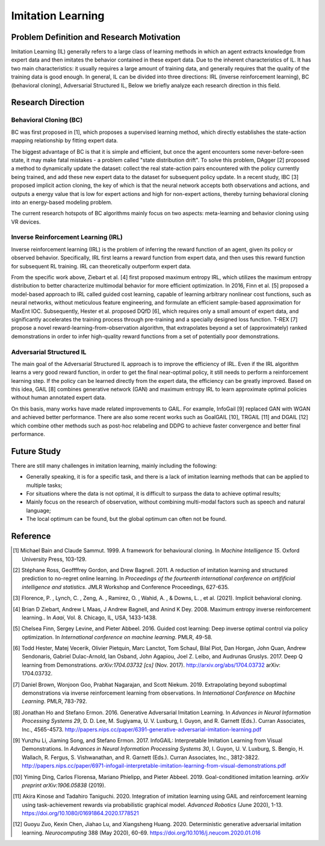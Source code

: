 Imitation Learning
====================

Problem Definition and Research Motivation
--------------------------------------------

Imitation Learning (IL) generally refers to a large class of learning methods in which an agent extracts knowledge from expert data and then imitates the behavior contained in these expert data. Due to the inherent characteristics of IL. It has two main characteristics: it usually requires a large amount of training data, and generally requires that the quality of the training data is good enough. In general, IL can be divided into three directions: IRL (inverse reinforcement learning), BC (behavioral cloning), Adversarial Structured IL, Below we briefly analyze each research direction in this field.



Research Direction
--------------------

Behavioral Cloning (BC)
~~~~~~~~~~~~~~~~~~~~~~~~~

BC was first proposed in [1], which proposes a supervised learning method, which directly establishes the state-action mapping relationship by fitting expert data.

The biggest advantage of BC is that it is simple and efficient, but once the agent encounters some never-before-seen state, it may make fatal mistakes - a problem called "state distribution drift". To solve this problem, DAgger [2] proposed a method to dynamically update the dataset: collect the real state-action pairs encountered with the policy currently being trained, and add these new expert data to the dataset for subsequent policy update. In a recent study, IBC [3] proposed implicit action cloning, the key of which is that the neural network accepts both observations and actions, and outputs a energy value that is low for expert actions and high for non-expert actions, thereby turning behavioral cloning into an energy-based modeling problem.

The current research hotspots of BC algorithms mainly focus on two aspects: meta-learning and behavior cloning using VR devices.


Inverse Reinforcement Learning (IRL)
~~~~~~~~~~~~~~~~~~~~~~~~~~~~~~~~~~~~~~

Inverse reinforcement learning (IRL) is the problem of inferring the reward function of an agent, given its policy or observed behavior. Specifically, IRL first learns a reward function from expert data, and then uses this reward function for subsequent RL training. IRL can theoretically outperform expert data.

From the specific work above, Ziebart et al. [4] first proposed maximum entropy IRL, which utilizes the maximum entropy distribution to better characterize multimodal behavior for more efficient optimization. In 2016, Finn et al. [5] proposed a model-based approach to IRL called guided cost learning, capable of learning arbitrary nonlinear cost functions, such as neural networks, without meticulous feature engineering, and formulate an efficient sample-based approximation for MaxEnt IOC. Subsequently, Hester et al. proposed DQfD [6], which requires only a small amount of expert data, and significantly accelerates the training process through pre-training and a specially designed loss function. T-REX [7] propose a novel reward-learning-from-observation algorithm, that extrapolates beyond a set of (approximately) ranked demonstrations in order to infer high-quality reward functions from a set of potentially poor demonstrations.


Adversarial Structured IL
~~~~~~~~~~~~~~~~~~~~~~~~~~~

The main goal of the Adversarial Structured IL approach is to improve the efficiency of IRL. Even if the IRL algorithm learns a very good reward function, in order to get the final near-optimal policy, it still needs to perform a reinforcement learning step. If the policy can be learned directly from the expert data, the efficiency can be greatly improved. Based on this idea, GAIL [8] combines generative network (GAN) and maximum entropy IRL to learn approximate optimal policies without human annotated expert data.

On this basis, many works have made related improvements to GAIL. For example, InfoGail [9] replaced GAN with WGAN and achieved better performance. There are also some recent works such as GoalGAIL [10], TRGAIL [11] and DGAIL [12] which combine other methods such as post-hoc relabeling and DDPG to achieve faster convergence and better final performance.


Future Study
--------------

There are still many challenges in imitation learning, mainly including the following:

- Generally speaking, it is for a specific task, and there is a lack of imitation learning methods that can be applied to multiple tasks;

- For situations where the data is not optimal, it is difficult to surpass the data to achieve optimal results;

- Mainly focus on the research of observation, without combining multi-modal factors such as speech and natural language;

- The local optimum can be found, but the global optimum can often not be found.

Reference
-----------

.. [1] Michael Bain and Claude Sammut. 1999. A framework for behavioural cloning. In *Machine Intelligence 15*. Oxford University Press, 103-129.

.. [2] Stéphane Ross, Geoffffrey Gordon, and Drew Bagnell. 2011. A reduction of imitation learning and structured prediction to no-regret online learning. In *Proceedings of the fourteenth international conference on artifificial intelligence and* *statistics*. JMLR Workshop and Conference Proceedings, 627-635.

.. [3] Florence, P. , Lynch, C. , Zeng, A. , Ramirez, O. , Wahid, A. , & Downs, L. , et al. (2021). Implicit behavioral cloning.

.. [4] Brian D Ziebart, Andrew L Maas, J Andrew Bagnell, and Anind K Dey. 2008. Maximum entropy inverse reinforcement learning.. In *Aaai*, Vol. 8. Chicago, IL, USA, 1433-1438.

.. [5] Chelsea Finn, Sergey Levine, and Pieter Abbeel. 2016. Guided cost learning: Deep inverse optimal control via policy optimization. In *International conference on machine learning*. PMLR, 49-58.

.. [6] Todd Hester, Matej Vecerik, Olivier Pietquin, Marc Lanctot, Tom Schaul, Bilal Piot, Dan Horgan, John Quan, Andrew Sendonaris, Gabriel Dulac-Arnold, Ian Osband, John Agapiou, Joel Z. Leibo, and Audrunas Gruslys. 2017. Deep Q learning from Demonstrations. *arXiv:1704.03732 [cs]* (Nov. 2017). http://arxiv.org/abs/1704.03732 arXiv: 1704.03732.

.. [7] Daniel Brown, Wonjoon Goo, Prabhat Nagarajan, and Scott Niekum. 2019. Extrapolating beyond suboptimal demonstrations via inverse reinforcement learning from observations. In *International Conference on Machine Learning*. PMLR, 783-792.

.. [8] Jonathan Ho and Stefano Ermon. 2016. Generative Adversarial Imitation Learning. In *Advances in Neural Information* *Processing Systems 29*, D. D. Lee, M. Sugiyama, U. V. Luxburg, I. Guyon, and R. Garnett (Eds.). Curran Associates, Inc., 4565-4573. http://papers.nips.cc/paper/6391-generative-adversarial-imitation-learning.pdf

.. [9] Yunzhu Li, Jiaming Song, and Stefano Ermon. 2017. InfoGAIL: Interpretable Imitation Learning from Visual Demonstrations. In *Advances in Neural Information Processing Systems 30*, I. Guyon, U. V. Luxburg, S. Bengio, H. Wallach, R. Fergus, S. Vishwanathan, and R. Garnett (Eds.). Curran Associates, Inc., 3812-3822. http://papers.nips.cc/paper/6971-infogail-interpretable-imitation-learning-from-visual-demonstrations.pdf

.. [10] Yiming Ding, Carlos Florensa, Mariano Phielipp, and Pieter Abbeel. 2019. Goal-conditioned imitation learning. *arXiv* *preprint arXiv:1906.05838* (2019).

.. [11] Akira Kinose and Tadahiro Taniguchi. 2020. Integration of imitation learning using GAIL and reinforcement learning using task-achievement rewards via probabilistic graphical model. *Advanced Robotics* (June 2020), 1-13. https://doi.org/10.1080/01691864.2020.1778521

.. [12] Guoyu Zuo, Kexin Chen, Jiahao Lu, and Xiangsheng Huang. 2020. Deterministic generative adversarial imitation learning. *Neurocomputing* 388 (May 2020), 60-69. https://doi.org/10.1016/j.neucom.2020.01.016
